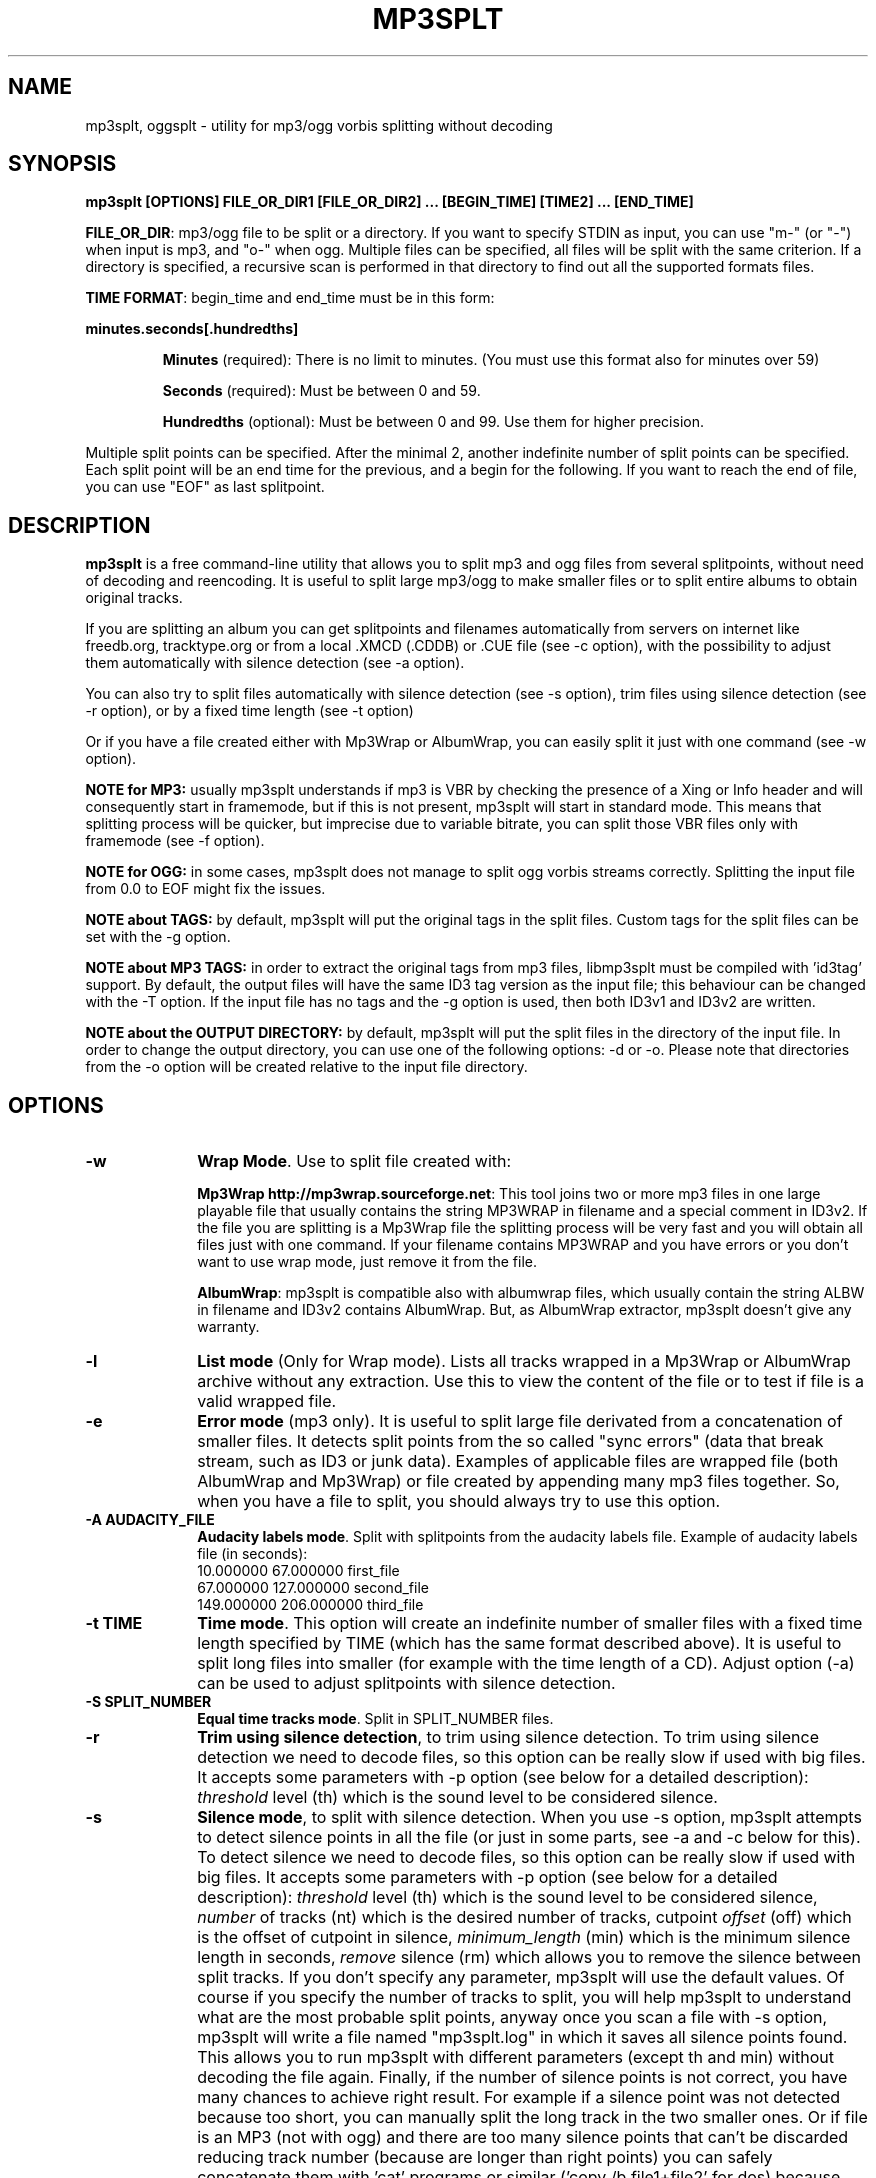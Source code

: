 .\" This -*- nroff -*- file has been generated from
.\" DocBook SGML with docbook-to-man on Debian GNU/Linux.
.\"
.\"	transcript compatibility for postscript use.
.\"
.\"	synopsis:  .P! <file.ps>
.\"
.de P!
\\&.
.fl			\" force out current output buffer
\\!%PB
\\!/showpage{}def
.\" the following is from Ken Flowers -- it prevents dictionary overflows
\\!/tempdict 200 dict def tempdict begin
.fl			\" prolog
.sy cat \\$1\" bring in postscript file
.\" the following line matches the tempdict above
\\!end % tempdict %
\\!PE
\\!.
.sp \\$2u	\" move below the image
..
.de pF
.ie     \\*(f1 .ds f1 \\n(.f
.el .ie \\*(f2 .ds f2 \\n(.f
.el .ie \\*(f3 .ds f3 \\n(.f
.el .ie \\*(f4 .ds f4 \\n(.f
.el .tm ? font overflow
.ft \\$1
..
.de fP
.ie     !\\*(f4 \{\
.	ft \\*(f4
.	ds f4\"
'	br \}
.el .ie !\\*(f3 \{\
.	ft \\*(f3
.	ds f3\"
'	br \}
.el .ie !\\*(f2 \{\
.	ft \\*(f2
.	ds f2\"
'	br \}
.el .ie !\\*(f1 \{\
.	ft \\*(f1
.	ds f1\"
'	br \}
.el .tm ? font underflow
..
.ds f1\"
.ds f2\"
.ds f3\"
.ds f4\"
'\" t
.ta 8n 16n 24n 32n 40n 48n 56n 64n 72n

.TH "MP3SPLT" "1"
.SH "NAME"

mp3splt, oggsplt - utility for mp3/ogg vorbis splitting without decoding
.SH "SYNOPSIS"
.PP
\fBmp3splt [OPTIONS] FILE_OR_DIR1 [FILE_OR_DIR2] ... [BEGIN_TIME] [TIME2] ... [END_TIME]\fP
.PP
\fBFILE_OR_DIR\fP: mp3/ogg file to be split or a directory.
If you want to specify STDIN as input, you can use "m-" (or "-")
when input is mp3, and "o-" when ogg. Multiple files can be specified, all files will be split
with the same criterion. If a directory is specified, a recursive scan is performed in that
directory to find out all the supported formats files.

.PP
\fBTIME FORMAT\fP: begin_time and end_time must be in this form:
.PP
\fBminutes.seconds[.hundredths]\fP
.IP
\fBMinutes\fP (required): There is no limit to minutes. (You must use this format also for minutes over 59)
.IP
\fBSeconds\fP (required): Must be between 0 and 59.
.IP
\fBHundredths\fP  (optional): Must be between 0 and 99. Use them for higher precision.

.PP
Multiple split points can be specified. After the minimal 2, another indefinite number of split points can
be specified. Each split point will be an end time for the previous, and a begin for the following.
If you want to reach the end of file, you can use "EOF" as last splitpoint.
.SH "DESCRIPTION"
.PP
\fBmp3splt\fP is a free command-line utility that allows you to
split mp3 and ogg files from several splitpoints,
without need of decoding and reencoding.
It is useful to split large mp3/ogg to make smaller files or to split
entire albums to obtain original tracks.

If you are splitting an album you can get splitpoints and filenames
automatically from servers on internet like freedb.org, tracktype.org
or from a local .XMCD (.CDDB) or .CUE file (see \-c option), with the possibility to adjust them automatically with silence
detection (see \-a option).

You can also try to split files automatically with silence detection (see \-s option),
trim files using silence detection (see \-r option), or by a fixed time length (see \-t option)

Or if you have a file created either with Mp3Wrap or AlbumWrap, you can easily split it
just with one command (see \-w option).
.PP
\fBNOTE for MP3:\fP usually mp3splt understands if mp3 is VBR by checking the presence
of a Xing or Info header and will consequently start in framemode, but if this is not present,
mp3splt will start in standard mode.
This means that splitting process will be quicker, but imprecise due to variable bitrate,
you can split those VBR files only with framemode (see \-f option).

\fBNOTE for OGG:\fP in some cases, mp3splt does not manage to split
ogg vorbis streams correctly. Splitting the input file from 0.0 to EOF
might fix the issues.

\fBNOTE about TAGS:\fP by default, mp3splt will put the original tags in
the split files. Custom tags for the split files can be set with the \-g option.

\fBNOTE about MP3 TAGS:\fP in order to extract the original tags from mp3 files,
libmp3splt must be compiled with 'id3tag' support. By default, the output
files will have the same ID3 tag version as the input file; this behaviour can be changed
with the \-T option. If the input file has no tags and the \-g option is used, then both
ID3v1 and ID3v2 are written.

\fBNOTE about the OUTPUT DIRECTORY:\fP by default, mp3splt will put the
split files in the directory of the input file. In order to change the
output directory, you can use one of the following options: \-d or \-o.
Please note that directories from the \-o option will be created relative
to the input file directory.

.SH "OPTIONS"
.IP "\fB-w\fP         " 10
\fBWrap Mode\fP. Use to split file created with:

\fBMp3Wrap http://mp3wrap.sourceforge.net\fP: This tool joins two or more mp3 files in one large playable file that usually contains
the string MP3WRAP in filename and a special comment in ID3v2. If the file you are splitting is a Mp3Wrap file
the splitting process will be very fast and you will obtain all files just with one command.
If your filename contains MP3WRAP and you have errors or you don't want to use
wrap mode, just remove it from the file.

\fBAlbumWrap\fP: mp3splt is compatible also with albumwrap files, which usually
contain the string ALBW in filename and ID3v2 contains AlbumWrap.
But, as AlbumWrap extractor, mp3splt doesn't give any warranty.

.IP "\fB-l\fP         " 10
\fBList mode\fP (Only for Wrap mode).
Lists all tracks wrapped in a Mp3Wrap or AlbumWrap archive without any extraction.
Use this to view the content of the file or to test if file is a valid wrapped file.

.IP "\fB-e\fP         " 10
\fBError mode\fP (mp3 only).
It is useful to split large file derivated from a concatenation of smaller files. It detects split points
from the so called "sync errors" (data that break stream, such as ID3 or junk data).
Examples of applicable files are wrapped file (both AlbumWrap and Mp3Wrap) or file created by
appending many mp3 files together.
So, when you have a file to split, you should always try to use this option.

.IP "\fB-A AUDACITY_FILE \fP         " 10
\fBAudacity labels mode\fP.
Split with splitpoints from the audacity labels file. Example of audacity
labels file (in seconds):
   10.000000 67.000000 first_file
   67.000000 127.000000 second_file
   149.000000  206.000000 third_file

.IP "\fB-t TIME\fP         " 10
\fBTime mode\fP.
This option will create an indefinite number of smaller files with a fixed time length specified by TIME (which has the same format
described above). It is useful to split long files into smaller (for example with the time length of a CD). Adjust option (\-a)
can be used to adjust splitpoints with silence detection.

.IP "\fB-S SPLIT_NUMBER\fP         " 10
\fBEqual time tracks mode\fP.
Split in SPLIT_NUMBER files.

.IP "\fB-r\fP         " 10
\fBTrim using silence detection\fP,
to trim using silence detection. To trim using silence detection we need to decode
files, so this option can be really slow if used with big files.
It accepts some parameters with \-p option (see below for a detailed description):
.I threshold
level (th) which is the sound level to be considered silence.

.IP "\fB-s\fP         " 10
\fBSilence mode\fP,
to split with silence detection. When you use \-s option, mp3splt attempts to detect
silence points in all the file (or just in some parts, see \-a and \-c below for this). To detect silence we need to decode
files, so this option can be really slow if used with big files.
It accepts some parameters with \-p option (see below for a detailed description):
.I threshold
level (th) which is the sound level to be considered silence,
.I number
of tracks (nt) which is the desired number of tracks, cutpoint
.I offset
(off) which is the offset of cutpoint in silence,
.I minimum_length
(min) which is the minimum silence length in seconds,
.I remove
silence (rm) which allows you to remove the silence between split tracks. If you don't specify any parameter,
mp3splt will use the default values. Of course if you specify the number of tracks to split,
you will help mp3splt to understand what are the most probable split points,
anyway once you scan a file with \-s option, mp3splt will write a file named "mp3splt.log" in which
it saves all silence points found. This allows you to run mp3splt with different parameters (except th and min)
without decoding the file again. Finally, if the number of silence points is
not correct, you have many chances to achieve right result. For example if a silence point
was not detected because too short, you can manually split the long track in the two smaller ones.
Or if file is an MP3 (not with ogg) and there are too many silence points that can't be discarded reducing
track number (because are longer than right points) you can safely concatenate
them with 'cat' programs or similar ('copy /b file1+file2' for dos) because split files are consecutive,
no data is lost.
This option is intended to split small/medium size (but even large if you can wait ;)  mp3 and ogg files
where tracks are separated by a reasonable silence time. To try to split mixed albums or files
with consecutive tracks (such as live performances) might be only a waste of time.

\fBNote about "mp3splt.log":\fP 

  The first line contains the name of the split file
  The second line contains the threshold and the minimum silence length
  The next lines contain each one three columns:
      \(hythe first column is the start position of the found silence (in seconds.fractions)
      \(hythe second column is the end position of the found silence (in seconds.fractions)
      \(hythe third column is the length of the silence in hundreths of seconds
          (second_column * 100 - first_column * 100)

.IP "\fB-c SOURCE\fP         " 10
\fBCDDB mode\fP. To get splitpoints and filenames automatically from SOURCE, that is the name
of a ".CUE" file (note that it must end with ".cue", otherwise it will be wrongly
interpreted as a cddb file) or a local .XMCD (.CDDB) file on your hard disk.

If you want to get informations from Internet, SOURCE must have one of the
following formats:

    \fBquery\fP
    \fBquery{album}\fP
    \fBquery{album}(ALBUM_RESULT_NUMBER)\fP
    \fBquery[search=protocol://SITE:PORT, get=protocol://SITE:PORT]\fP
    \fBquery[search...]{album}\fP
    \fBquery[search...]{album}(ALBUM_RESULT_NUMBER)\fP

If a string is specified between '{' and '}', then the internet search is
made on this string and the user will not be requested to
interactively input a search string.
The number between '(' and ')' is for auto-selecting the result number
ALBUM_RESULT_NUMBER; thus, the user will not be requested to interactively
input a result number.

The other parameters between '[' and ']' are used to specify the protocols
and the sites. If those parameters are not specified, default values will
be chosen, which are good enough in most cases.
Inside the square brackets, 'search' defines the CDDB search protocol and site (for
searching the disc ID from the album and title); 'get' defines the CDDB download protocol
and site (for downloading the CDDB file from the disc ID). Valid 'search' protocols are
: 'cddb_cgi' and 'cddb_protocol'.  Valid 'get' protocols are: 'cddb_cgi'.

Examples:

  query[search=cddb_cgi://tracktype.org/~cddb/cddb.cgi:80,get=cddb_cgi://tracktype.org/~cddb/cddb.cgi:80]
.br
  query[get=cddb_protocol://freedb.org:8880]
.br
  query[get=cddb_cgi://freedb.org/~cddb/cddb.cgi:80]

Mp3splt will connect to the server and start to find the requested
informations. If the right album is found, then mp3splt will query the
server to get the selected album and (if no problem occurs) will
write a file named "query.cddb" from which will get splitpoints and
filenames.

\fBIMPORTANT NOTE FOR CDDB\fP: File split with this option can be not very precise due to:

1) Who extracts CD tracks may use "Remove silence" option. This means
that the large file is shorter than CD Total time. Never use this option.
.br
2) Who burns CD may add extra pause seconds between tracks. Never do it.
.br
3) Encoders may add some padding frames so that file is longer than CD.
.br
4) There are several entries of the same cd on CDDB. In mp3splt they appears with "\\=>" symbol.
Try some of them and find the best for yours; usually you can find the correct splitpoints, so good luck!

\fBYOU CAN USE \-a OPTION TO ADJUST SPLITPOINTS!\fP

.IP "\fB-a\fP         " 10
\fBAuto-adjust mode\fP.
This option uses silence detection to auto-adjust splitpoints. It can be used
in standard mode, or with \-t and \-c option (of course if there is silence in the file ;).
It accepts some parameters with \-p option (see below for a detailed description):
.I threshold
level (th) which is the sound level to be considered silence, cutpoint
.I offset
(off) which is the offset of cutpoint in silence,
.I gap
(gap) which is the gap value around splitpoint to search for silence.
If you don't specify any parameter, mp3splt will use the default values.
With \-a option splitting process is the same, but for each splitpoint mp3splt will decode
some time (gap) before and some after to find silence and adjust splitpoints.

.IP "\fB-p PARAMETERS\fP         " 10
\fBParameters for \-a, \-s and \-r option\fP. When using \-a, \-s and \-r option some users parameters can be specified in
the argument and must be in the form:

\fB<name1=value,name2=value,..>\fP

You can specify an indefinite number of them, with no spaces and separated by comma. Available parameters are:

.IP "\fBFor -s, -a and -r\fP"

.IP \fBth=FLOAT\fP
Threshold level (dB) to be considered silence. It is a float number
between \-96 and 0. Default is \-48 dB, which is a value found by tests and should be good in most
cases.

.IP "\fBBoth -s and -a\fP"

.IP \fBoff=FLOAT\fP
Float number between \-2 and 2 and allows
you to adjust the offset of cutpoint in silence time. 0 is the begin of silence, and 1 the end. Default is 0.8.
In most cases, you will only need to use a value between 0 and 1.

Offset visualization: 

                               v off=0    v off=1
 ++++ ... ++++++++++++++++++++++----------++++++++++  ... +++++
                           ^off=-0.5          ^off=1.5
                      ^off=-1                      ^off=2
                 ^off=-1.5
          ^off=-2

Legend: pluses are 'audio', minuses 'silence', 'v' down-arrow, '^' up-arrow
and '...' a segment of the audio file (silence or audio)

.IP "\fBOnly \-s\fP"

.IP \fBnt=INTEGER\fP
Positive integer number of tracks to be split when using \-s option. By default all tracks are split.
.IP \fBmin=FLOAT\fP
Positive float of the minimum number of seconds to be considered a valid splitpoint. All silences shorter than min are discarded. Default is 0.
.IP \fBrm\fP
Does not require an additional number and it used to remove silence when using \-s option.

.IP "\fBOnly \-a\fP"

.IP \fBgap=INTEGER\fP
Positive integer for the time to decode before and after splitpoint, increase if splitpoints
are completely wrong, or decrease if wrong for only few seconds. Of course the smaller the gap, the faster the process.
Default gap is 30 seconds (so for each song, total decode time is one minute).

.IP "\fB\-f\fP         " 10
\fBFrame mode (mp3 only)\fP. Process all frames, seeking split positions by counting frames and not
with bitrate guessing. In this mode you have higher precision and you can
split variable bitrate (VBR) mp3.
(You can also split costant bitrate mp3, but it will take more time). Note also that "high" precision
means that time seeking is reliable, but may not coincide for example with another player program
that uses time seeking with bitrate guessing, so make your choice.
Frame mode will print extra info on split process, such as sync errors.
If you obtain some sync errors, try also to split with \-e option.

.IP "\fB\-k\fP         " 10
\fBInput not seekable\fP. Consider input not seekable (default when using STDIN as input).
This allows you to split mp3 and ogg streams which can be read only one time and can't be
seeked. Both framemode and standard mode are available, but framemode can be really slow if used with big
files, because to seek splitpoints we need to process all bytes and all frames. \-k option
(so STDIN as input too) can't be used together with \-s \-a \-w \-e, because input must be seekable for
those options.

.IP "\fB\-O TIME\fP         " 10
\fBOverlap split files\fP. TIME will be added to each end splitpoint.
Current implementation of this option makes the split slower.

.IP "\fB\-o FORMAT\fP         " 10
\fBOutput format\fP. FORMAT is a string that will be used as output
directory and/or filename. If FORMAT contains the DIRCHAR character ('\\' on
windows and '/' on other systems), directories will be created for each
DIRCHAR if they don't exist and the output files will be created in the
corresponding directory. If the \-d option is not specified, the output directory
is the concatenation of the input file directory and the extracted path from
FORMAT. If the \-d option is also specified, the output directory will be the
concatenation between the \-d option value and the extracted path from the \-o
FORMAT (characters up to the last DIRCHAR). Invalid filename characters from the
tags are transformed to '_'.

It can contain name variables, that must begin with @ char and that can be:

@A: performer if found, otherwise artist
.br
@a: artist name
.br
@p: performer of each song (only with .cue)
.br
@b: album title
.br
@g: genre
.br
@t: song title*
.br
@n: track number identifier* (not the real ID3 track number)**
.br
@N: track tag number**
.br
@l: track number identifier as lowercase letter* (not the real ID3 track number)**
.br
@L: track tag number as lowercase letter**
.br
@u: track number identifier as uppercase letter* (not the real ID3 track number)**
.br
@U: track tag number as uppercase letter**
.br
@f: input filename (without extension)
.br
@m, @s or @h: the number of minutes, seconds or hundreths of seconds of the start splitpoint**
.br
@M, @S or @H: the number of minutes, seconds or hundreths of seconds of the end splitpoint**

(**) a digit may follow for the number of digits to output

When split files are more than one, at least one of @t, @n, @N, @l, @L, @u or
@U (*) must be present to avoid ambiguous names.  You can put any prefix,
separator, suffix in the string, for more elegance.  To make easy the use
spaces in output filename without interfering with line parameters, you can use
the char '+' that will be automatically replaced with a space.  Valid examples
are:

@n_@a_@b_@t
.br
@a+-+@n+-+@t (default if using \-c and \-o is not specified)
.br
@a/@b/@t_@n (will create the directories '<artist>' and '<artist>/<album>')
.br
@f_@n+@m:@s+@M:@S

.IP "\fB\-d NAME\fP         " 10
\fBOutput directory\fP.
To put all output files in the directory named NAME. If directory does not exists,
it will be created. The \-o option can also be used to output files into a
directory.

.IP "\fB\-n\fP         " 10
\fBNo tags\fP. Does not write ID3 or Vorbis comment in output files. Use if you need clean files.
See also the \-x option.

.IP "\fB\-x\fP         " 10
\fBNo Xing header\fP. Does not write the Xing header in output files. Use
this option with \-n if you wish to concatenate the split files and obtain
a similar file as the input file.

.IP "\fB\-T TAGS_VERSION\fP         " 10
\fBForce output tags version\fP. For mp3 files, force output ID3 tags as version
ID3v1, ID3v2 or ID3v1 and ID3v2. TAGS_VERSION can be 1, 2 or 12. Default is to set the output
tags version as the tags version of the input file.

.IP "\fB\-N\fP         " 10
\fBNo silence log file\fP. Don't create the 'mp3splt.log' log file when using
silence detection. This option cannot be used without the '\-s' option.

.IP "\fB\-g TAGS\fP         " 10
\fBCustom tags\fP. Set custom tags to the split files.
TAGS should contain a list of square brackets pairs \fB[]\fP. The tags defined in the first
pair of square brackets will be set on the first split file, those defined in the
second pair of square brackets will be set on the second split file, ... Inside
a pair of square brackets, each tag is defined as \fB@variable=value\fP and
tags are \fBseparated by comma\fP. If a percent sign \fB%\fP is found before
the open square bracket character, then the pair of square brackets following the % 
character will define the default tags in the following files. Multiple '%'
can be defined. An optional '\fBr\fP' character can be placed at the start, to
replace tags in tags. The 'replace tags in tags' option is not recursive. The variables can be:

@a: artist name
.br
@b: album title
.br
@t: audio title
.br
@y: year
.br
@c: comment
.br
@g: genre
.br
@n: track number
.br
@o: set original tags
.br
@N: auto increment track number: 
this variable has to be placed inside the %[] field in order to have the track
number auto incremented for all the split files following it

Example of tags format:
\fB%[@o,@N=1,@b=special_album][@a=foo,@b=bar][@t=footitle]\fP. In this
example, the first split file will have the original tags with album
tag replaced by 'special album'; the second split file will have the tags
of the first split, with the artist tag replaced by 'foo' and the album tag
replaced by 'bar'; the third split file will have the tags of the first
split, with the title tag replaced by 'footitle'. The track number will
start at 1 for the first split file and auto increment to the other files.

Example of replacing tags in tags:
\fBr%[@o,@N=1,@b=album,@a=artist_@b_@N]\fP. Having the 'r' option, the
replace tags in tags mode is activated; thus, output artists are 'artist_album_1','artist_album_2', ...
Without the 'r' option, output artists are 'artist_@b_@N'.

Replacement is not recursive: \fBr%[@o,@N=1,@b=album_@N,@a=artist_@b]\fP
will output albums as 'album_1', 'album_2', ... but artists as 'artist_album_@N'.

.IP "\fB\-G regex=REGEX\fP         " 10
\fBTags from filename regex\fP. Set tags from input filename regular expression.
REGEX can contain those variables:
   (?<artist>), (?<album>), (?<title>), (?<tracknum>), (?<year>), (?<comment>), (?<genre>)

Example: if the input filename is \fBartist1__album2__title3__comment4__2__2004__Samba.ogg\fP, 
.br
the following regular expression
\fB(?<artist>.*?)__(?<album>.*?)__(?<title>.*?)__(?<comment>.*?)__(?<tracknum>.*?)__(?<year>.*?)__(?<genre>.*)\fP extracts the tags:
  (?<artist>): artist1
  (?<album>): album2
  (?<title>): title3
  (?<genre>): Samba
  (?<comment>): comment4
  (?<tracknum>): 2
  (?<year>): 2004

.IP "\fB\-m M3U\fP         " 10
\fBCreate .m3u file\fP. Creates a .m3u file containing the split
files. The generated .m3u file only contains the split filenames without
the path. If an output directory is specified with \-d or \-o, the file is
created in this directory. The path of M3U is ignored. This option cannot be
used with STDOUT output.

.IP "\fB\-E CUE_FILE\fP         " 10
\fBExport to .cue file\fP. Creates a .cue file containing the splitpoints.
Use \-P to export the splitpoints without actually splitting.

.IP "\fB\-P\fP         " 10
\fBPretend to split\fP. Simulation of the process without creating any
files or directories.

.IP "\fB\-q\fP         " 10
\fBQuiet mode\fP. Stays quiet :) i.e. do not prompt the user for anything and print less messages.
When you use quiet option, mp3splt will try to end program without asking anything to the user (useful for scripts).
In Wrap mode it will also skip CRC check, use if you are in such a hurry.

.IP "\fB\-Q\fP         " 10
\fBVery quiet mode\fP. Enables the \-q option and does not print anything
to STDOUT. This option cannot be used with STDOUT output.

.IP "\fB\-D\fP         " 10
\fBDebug mode\fP. Experimental debug support. Print extra informations
about what is being done. Current print doesn't have a nice format.

.IP "\fB\-i\fP         " 10
\fBCount silence mode.\fP Print the number of silence splitpoints found with silence detection. Use \-p for arguments.

.IP "\fB\-v\fP         " 10
\fBPrint version.\fP Print the version of mp3splt and libmp3splt and exit.

.IP "\fB\-h\fP         " 10
\fBPrint help.\fP Print a short usage of mp3splt and exit.

.SH "EXAMPLES"
.PP
\fBmp3splt album.mp3 54.32.19 67.32 \-o out\fP
.br
\fBmp3splt album.ogg 54.32.19 67.32 \-o out\fP

This is the standard use of mp3splt for constant bitrate mp3 or for any ogg.
You specify a begin time (which in this case uses hundredths, 54.32.19), an end time and an output file.
.PP
\fBmp3splt \-f \-d newdir album.mp3 album2.mp3 145.59  234.2\fP

This is frame mode for variable bitrate mp3 and multiple files.
You can see that time format uses min.sec even if minutes are over 60.
Output files in this case will be: album_145m_59s_0h__234m_2s_0h.mp3 and album2_145m_59s_0h__234m_2s_0h.mp3
because user didn't specify it and they will be in the directory named newdir.
.PP
\fBmp3splt  \-nf album.mp3  0.12  21.34.7  25.3  30.40  38.58\fP

This is the use of \-n option and multiple splitpoints. Four files will be created
and will not contain ID3 informations.
.PP
\fBmp3splt  \-w  album_MP3WRAP.mp3\fP

This is Wrap mode. You can use this when mp3 is a file wrapped with Mp3Wrap or AlbumWrap.
You can specify an output directory with the \-d option.

.PP
\fBmp3splt  \-lq  album.mp3\fP

This is List mode. You can use this when you want to list all tracks of a wrapped file without extracting them.
With quiet option (\-q), program will not calculate CRC!

.PP
\fBmp3splt \-s f.mp3\fP or \fBmp3splt \-s \-p th=-50,nt=10 f.mp3\fP

This is silence option. Mp3splt will try to automatically detect splitpoints with silence detection and in the first case
will split all tracks found with default parameters, while in the second 10 tracks (or less if too much) with the most
probable silence points at a threshold of \-50 dB.

.PP
\fBmp3splt  \-c  file.cddb  album.mp3\fP

This is CDDB mode with a local file. Filenames and splitpoints will be taken from file.cddb.

.PP
\fBmp3splt  \-c  query  album.mp3\fP

This is CDDB mode with internet query. Will ask you the keyword to search and you will select
the wanted cd.
.PP
\fBmp3splt  \-a \-c  file.cddb album.mp3\fP

This is CDDB mode with auto-adjust option (default parameters). Splitpoints will be
adjusted with silence detection in a range of 30 seconds before and after cddb splitpoints.

.PP
\fBmp3splt  \-a \-p gap=15,th=-23,rm \-c  file.cddb album.mp3\fP

This is CDDB mode with auto-adjust option. Splitpoints will be adjusted with silence
detection in a range of 15 seconds before and after cddb splitpoints, with a threshold of \-23 dB,
and silence will be removed.
.PP
\fBmp3splt  \-c  query  album.mp3 \-n \-o @n_@t\fP

This is CDDB mode with internet query with Frame mode, NoID3 and Output format.
Output filenames will be named like: 01_Title.mp3

.PP
\fBmp3splt  \-t  10.00  album.mp3\fP

This is \-t option. It will split album.mp3 in many files of 10 minutes each.
.SH "BUGS"
.PP
Report any bugs you find to authors (see below). Advices, support requests and
contributions are welcome.
.SH "SEE ALSO"
.PP
\fBmp3wrap\fP(1)
.SH "AUTHORS"
.PP
Matteo Trotta <mtrotta@users.sourceforge.net>
.br
Alexandru Ionut Munteanu <io_fx@yahoo.fr>
.SH "DISTRIBUTION"
.PP
Visit
.I http://mp3splt.sourceforge.net
for latest release.
.PP
.I mp3splt-project is
.PP
(C) 2002-2005 by Matteo Trotta
.br
(C) 2005-2011 by Alexandru Ionut Munteanu
.PP
Permission is granted to copy, distribute and/or modify
this document under the terms of the GNU General Public License.
This can be found as COPYING in mp3splt packages.

.\" created by instant / docbook-to-man, Sun 17 Feb 2002, 11:18
.\" modified by Matteo and Alex
